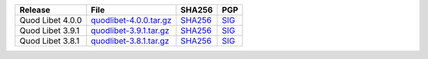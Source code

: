 .. list-table::
    :header-rows: 1

    * - Release
      - File
      - SHA256
      - PGP
    * - Quod Libet 4.0.0
      - `quodlibet-4.0.0.tar.gz <https://github.com/quodlibet/quodlibet/releases/download/release-4.0.0/quodlibet-4.0.0.tar.gz>`__
      - `SHA256 <https://github.com/quodlibet/quodlibet/releases/download/release-4.0.0/quodlibet-4.0.0.tar.gz.sha256>`__
      - `SIG <https://github.com/quodlibet/quodlibet/releases/download/release-4.0.0/quodlibet-4.0.0.tar.gz.sig>`__
    * - Quod Libet 3.9.1
      - `quodlibet-3.9.1.tar.gz <https://github.com/quodlibet/quodlibet/releases/download/release-3.9.1/quodlibet-3.9.1.tar.gz>`__
      - `SHA256 <https://github.com/quodlibet/quodlibet/releases/download/release-3.9.1/quodlibet-3.9.1.tar.gz.sha256>`__
      - `SIG <https://github.com/quodlibet/quodlibet/releases/download/release-3.9.1/quodlibet-3.9.1.tar.gz.sig>`__
    * - Quod Libet 3.8.1
      - `quodlibet-3.8.1.tar.gz <https://github.com/quodlibet/quodlibet/releases/download/release-3.8.1/quodlibet-3.8.1.tar.gz>`__
      - `SHA256 <https://github.com/quodlibet/quodlibet/releases/download/release-3.8.1/quodlibet-3.8.1.tar.gz.sha256>`__
      - `SIG <https://github.com/quodlibet/quodlibet/releases/download/release-3.8.1/quodlibet-3.8.1.tar.gz.sig>`__
